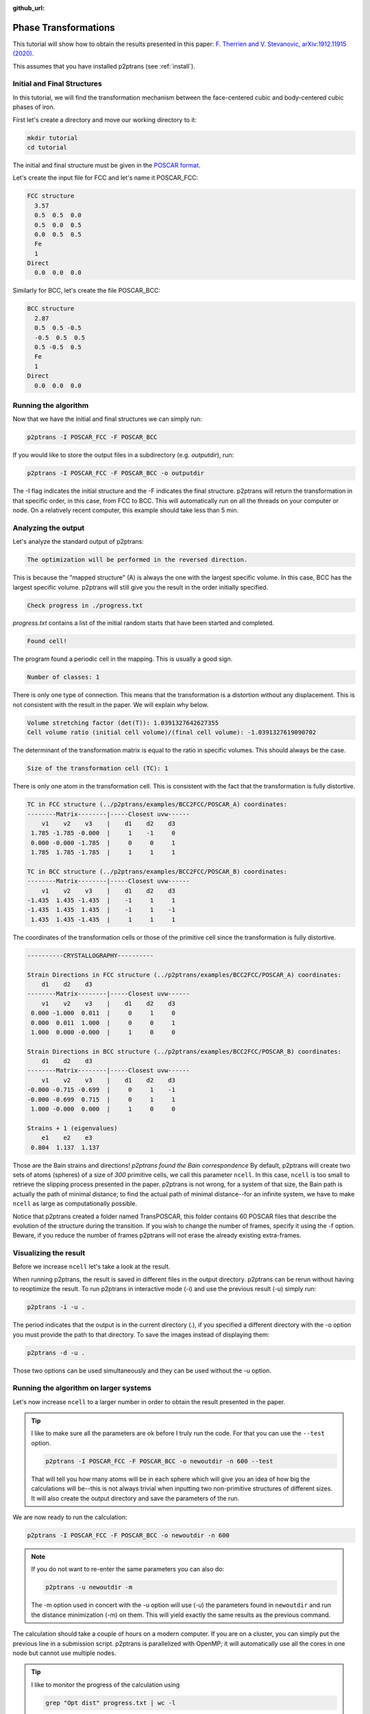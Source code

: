 :github_url:

Phase Transformations
=====================

This tutorial will show how to obtain the results presented in this paper: `F. Therrien and V. Stevanovic, arXiv:1912.11915 (2020)
<https://arxiv.org/abs/1912.11915>`_.

This assumes that you have installed p2ptrans (see :ref:`install`).

Initial and Final Structures
^^^^^^^^^^^^^^^^^^^^^^^^^^^^

In this tutorial, we will find the transformation mechanism between the face-centered cubic and body-centered cubic phases of iron.

First let's create a directory and move our working directory to it:

.. code-block:: console

   mkdir tutorial
   cd tutorial

The initial and final structure must be given in the `POSCAR format
<https://www.vasp.at/wiki/index.php/Input>`_.

Let's create the input file for FCC and let's name it POSCAR_FCC:

.. code-block:: console

   FCC structure
     3.57
     0.5  0.5  0.0
     0.5  0.0  0.5
     0.0  0.5  0.5
     Fe
     1
   Direct
     0.0  0.0  0.0

Similarly for BCC, let's create the file POSCAR_BCC:

.. code-block:: console

   BCC structure
     2.87
     0.5  0.5 -0.5
     -0.5  0.5  0.5
     0.5 -0.5  0.5
     Fe
     1
   Direct
     0.0  0.0  0.0

Running the algorithm
^^^^^^^^^^^^^^^^^^^^^

Now that we have the initial and final structures we can simply run:

.. code-block:: console

   p2ptrans -I POSCAR_FCC -F POSCAR_BCC

If you would like to store the output files in a subdirectory (e.g. `outputdir`), run:

.. code-block:: console

   p2ptrans -I POSCAR_FCC -F POSCAR_BCC -o outputdir

The -I flag indicates the initial structure and the -F indicates the final structure. p2ptrans will return the transformation in that specific order, in this case, from FCC to BCC. This will automatically run on all the threads on your computer or node. On a relatively recent computer, this example should take less than 5 min.

Analyzing the output
^^^^^^^^^^^^^^^^^^^^

Let's analyze the standard output of p2ptrans:

.. code-block:: console

   The optimization will be performed in the reversed direction.

This is because the "mapped structure" (A) is always the one with the largest specific volume. In this case, BCC has the largest specific volume. p2ptrans will still give you the result in the order initially specified.

.. code-block:: console

   Check progress in ./progress.txt

*progress.txt* contains a list of the initial random starts that have been started and completed. 

.. code-block:: console

   Found cell!

The program found a periodic cell in the mapping. This is usually a good sign.

.. code-block:: console

   Number of classes: 1

There is only one type of connection. This means that the transformation is a distortion without any displacement. This is not consistent with the result in the paper. We will explain why below.

.. code-block:: console

   Volume stretching factor (det(T)): 1.0391327642627355
   Cell volume ratio (initial cell volume)/(final cell volume): -1.0391327619090702

The determinant of the transformation matrix is equal to the ratio in specific volumes. This should always be the case.

.. code-block:: console

   Size of the transformation cell (TC): 1

There is only one atom in the transformation cell. This is consistent with the fact that the transformation is fully distortive.

.. code-block:: console

   TC in FCC structure (../p2ptrans/examples/BCC2FCC/POSCAR_A) coordinates:
   --------Matrix--------|-----Closest uvw------
       v1    v2    v3    |    d1    d2    d3    
    1.785 -1.785 -0.000  |     1    -1     0
    0.000 -0.000 -1.785  |     0     0     1
    1.785  1.785 -1.785  |     1     1     1

   TC in BCC structure (../p2ptrans/examples/BCC2FCC/POSCAR_B) coordinates:
   --------Matrix--------|-----Closest uvw------
       v1    v2    v3    |    d1    d2    d3    
   -1.435  1.435 -1.435  |    -1     1     1
   -1.435  1.435  1.435  |    -1     1    -1
    1.435  1.435 -1.435  |     1     1     1

The coordinates of the transformation cells or those of the primitive cell since the transformation is fully distortive.

.. code-block:: console

   ----------CRYSTALLOGRAPHY----------

   Strain Directions in FCC structure (../p2ptrans/examples/BCC2FCC/POSCAR_A) coordinates:
       d1    d2    d3    
   --------Matrix--------|-----Closest uvw------
       v1    v2    v3    |    d1    d2    d3    
    0.000 -1.000  0.011  |     0     1     0
    0.000  0.011  1.000  |     0     0     1
    1.000  0.000 -0.000  |     1     0     0

   Strain Directions in BCC structure (../p2ptrans/examples/BCC2FCC/POSCAR_B) coordinates:
       d1    d2    d3    
   --------Matrix--------|-----Closest uvw------
       v1    v2    v3    |    d1    d2    d3    
   -0.000 -0.715 -0.699  |     0     1    -1
   -0.000 -0.699  0.715  |     0     1     1
    1.000 -0.000  0.000  |     1     0     0

   Strains + 1 (eigenvalues)
       e1    e2    e3    
    0.804  1.137  1.137

Those are the Bain strains and directions! *p2ptrans found the Bain correspondence* By default, p2ptrans will create two sets of atoms (spheres) of a size of *300* primitive cells, we call this parameter ``ncell``. In this case, ``ncell`` is too small to retrieve the slipping process presented in the paper. p2ptrans is not wrong, for a system of that size, the Bain path is actually the path of minimal distance; to find the actual path of minimal distance--for an infinite system, we have to make ``ncell`` as large as computationally possible.

Notice that p2ptrans created a folder named TransPOSCAR, this folder contains 60 POSCAR files that describe the evolution of the structure during the transition. If you wish to change the number of frames, specify it using the -f option. Beware, if you reduce the number of frames p2ptrans will not erase the already existing extra-frames.

Visualizing the result
^^^^^^^^^^^^^^^^^^^^^^

Before we increase ``ncell`` let's take a look at the result.

When running p2ptrans, the result is saved in different files in the output directory. p2ptrans can be rerun without having to reoptimize the result. To run p2ptrans in interactive mode (-i) and use the previous result (-u) simply run:

.. code-block:: console

   p2ptrans -i -u .

The period indicates that the output is in the current directory (.), if you specified a different directory with the -o option you must provide the path to that directory. To save the images instead of displaying them:

.. code-block:: console

   p2ptrans -d -u .

Those two options can be used simultaneously and they can be used without the -u option.

Running the algorithm on larger systems
^^^^^^^^^^^^^^^^^^^^^^^^^^^^^^^^^^^^^^^

Let's now increase ``ncell`` to a larger number in order to obtain the result presented in the paper.

.. tip:: I like to make sure all the parameters are ok before I truly run the code. For that you can use the ``--test`` option.

	  .. code-block:: console

	     p2ptrans -I POSCAR_FCC -F POSCAR_BCC -o newoutdir -n 600 --test

	  That will tell you how many atoms will be in each sphere which will give you an idea of how big the calculations will be--this is not always trivial when inputting two non-primitive structures of different sizes. It will also create the output directory and save the parameters of the run.

We are now ready to run the calculation:

.. code-block:: console

   p2ptrans -I POSCAR_FCC -F POSCAR_BCC -o newoutdir -n 600

.. note:: If you do not want to re-enter the same parameters you can also do: 

	  .. code-block:: console

	     p2ptrans -u newoutdir -m

	  The -m option used in concert with the -u option will use (-u) the parameters found in ``newoutdir`` and run the distance minimization (-m) on them. This will yield exactly the same results as the previous command.

The calculation should take a couple of hours on a modern computer. If you are on a cluster, you can simply put the previous line in a submission script. p2ptrans is parallelized with OpenMP; it will automatically use all the cores in one node but cannot use multiple nodes.

.. tip:: I like to monitor the progress of the calculation using

	  .. code-block:: console

	     grep "Opt dist" progress.txt | wc -l

	  This will tell you how many initial random steps have completed, by default p2ptrans will do 1000 initial random steps.

**At the end of this calculation you should obtain the result presented in the article.**

Crystallography
^^^^^^^^^^^^^^^

Coming soon!


Fine-tuning the optimization
^^^^^^^^^^^^^^^^^^^^^^^^^^^^

Coming soon!

   

